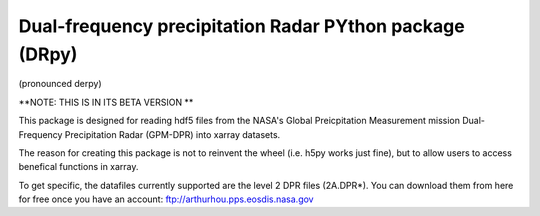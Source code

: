 
.. -*- mode: rst -*-
Dual-frequency precipitation Radar PYthon package (DRpy)
=====================================
|Tweet|

.. |Tweet| image:: https://img.shields.io/twitter/url/http/shields.io.svg?style=social
    :target: https://twitter.com/dopplerchase


(pronounced derpy)

**NOTE: THIS IS IN ITS BETA VERSION ** 

This package is designed for reading hdf5 files from the NASA's Global Preicpitation Measurement mission Dual-Frequency Precipitation Radar (GPM-DPR) into xarray datasets. 

The reason for creating this package is not to reinvent the wheel (i.e. h5py works just fine), but to allow users to access benefical functions in xarray. 

To get specific, the datafiles currently supported are the level 2 DPR files (2A.DPR*). You can download them from here for free once you have an account: ftp://arthurhou.pps.eosdis.nasa.gov__ 

__ ftp://arthurhou.pps.eosdis.nasa.gov 
